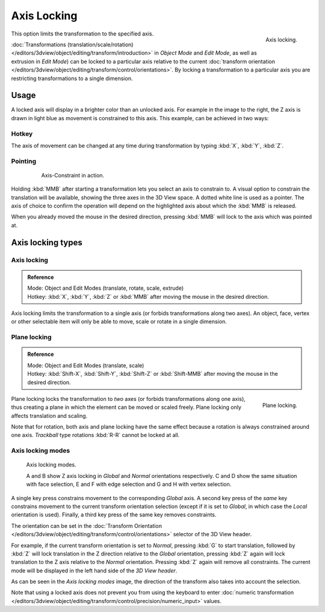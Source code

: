 
************
Axis Locking
************

.. figure:: /images/editors_3dview_transform_control-axis_locking-axis-locking.png
   :width: 150px
   :align: right

   Axis locking.


This option limits the transformation to the specified axis.

:doc:`Transformations (translation/scale/rotation) </editors/3dview/object/editing/transform/introduction>`
in *Object Mode* and *Edit Mode*, as well as extrusion in *Edit Mode*)
can be locked to a particular axis relative to the current
:doc:`transform orientation </editors/3dview/object/editing/transform/control/orientations>`.
By locking a transformation to a particular axis you are restricting transformations to a single dimension.


Usage
=====

A locked axis will display in a brighter color than an unlocked axis. For example in the image to the right,
the Z axis is drawn in light blue as movement is constrained to this axis. This example, can be achieved in two ways:


Hotkey
------

The axis of movement can be changed at any time during transformation by typing :kbd:`X`, :kbd:`Y`, :kbd:`Z`.


Pointing
--------

   .. figure:: /images/editors_3dview_trans_basics_grab_mmb.jpg

      Axis-Constraint in action.

Holding :kbd:`MMB` after starting a transformation lets you select an axis to constrain to.
A visual option to constrain the translation will be available,
showing the three axes in the 3D View space. A dotted white line is used as a pointer.
The axis of choice to confirm the operation
will depend on the highlighted axis about which the :kbd:`MMB` is released.

When you already moved the mouse in the desired direction,
pressing :kbd:`MMB` will lock to the axis which was pointed at.


Axis locking types
==================

Axis locking
------------

.. admonition:: Reference
   :class: refbox

   | Mode:     Object and Edit Modes (translate, rotate, scale, extrude)
   | Hotkey:   :kbd:`X`, :kbd:`Y`, :kbd:`Z` or :kbd:`MMB` after moving the mouse in the desired direction.


Axis locking limits the transformation to a single axis (or forbids transformations along two axes).
An object, face, vertex or other selectable item will only be able to move,
scale or rotate in a single dimension.


.. _view3d-transform-plane-lock:

Plane locking
-------------

.. admonition:: Reference
   :class: refbox

   | Mode:     Object and Edit Modes (translate, scale)
   | Hotkey:   :kbd:`Shift-X`, :kbd:`Shift-Y`, :kbd:`Shift-Z` or :kbd:`Shift-MMB`
               after moving the mouse in the desired direction.

.. figure:: /images/editors_3dview_transform_control-axis_locking-plane-locking.png
   :width: 150px
   :align: right

   Plane locking.


Plane locking locks the transformation to *two* axes
(or forbids transformations along one axis),
thus creating a plane in which the element can be moved or scaled freely.
Plane locking only affects translation and scaling.

Note that for rotation, both axis and plane locking have the same effect because a rotation is
always constrained around one axis.
*Trackball* type rotations :kbd:`R-R` cannot be locked at all.


Axis locking modes
------------------

.. figure:: /images/editors_3dview_transform_control-axis_locking-locking-modes.png
   :width: 340px

   Axis locking modes.

   A and B show Z axis locking in *Global* and *Normal* orientations respectively.
   C and D show the same situation with face selection,
   E and F with edge selection and G and H with vertex selection.

A single key press constrains movement to the corresponding *Global* axis. A second
key press of the *same* key constrains movement to the current transform orientation
selection (except if it is set to *Global*,
in which case the *Local* orientation is used). Finally,
a third key press of the same key removes constraints.

The orientation can be set
in the :doc:`Transform Orientation </editors/3dview/object/editing/transform/control/orientations>`
selector of the 3D View header.

.. or independent in the Operator panel?

For example, if the current transform orientation is set to *Normal*,
pressing :kbd:`G` to start translation, followed by :kbd:`Z` will lock translation
in the Z direction relative to the *Global* orientation, pressing :kbd:`Z`
again will lock translation to the Z axis relative to the *Normal* orientation.
Pressing :kbd:`Z` again will remove all constraints.
The current mode will be displayed in the left hand side of the *3D View header*.

As can be seen in the *Axis locking modes* image,
the direction of the transform also takes into account the selection.

Note that using a locked axis does not prevent you from using the keyboard to enter
:doc:`numeric transformation </editors/3dview/object/editing/transform/control/precision/numeric_input>` values.
